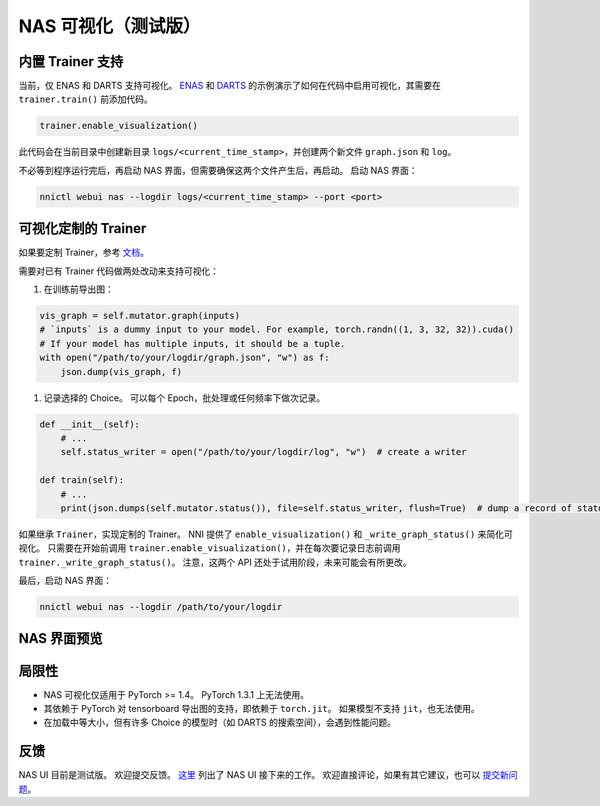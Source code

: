 NAS 可视化（测试版）
================================

内置 Trainer 支持
-------------------------

当前，仅 ENAS 和 DARTS 支持可视化。 `ENAS <./ENAS.rst>`__ 和 `DARTS <./DARTS.rst>`__ 的示例演示了如何在代码中启用可视化，其需要在 ``trainer.train()`` 前添加代码。

.. code-block:: python

   trainer.enable_visualization()

此代码会在当前目录中创建新目录 ``logs/<current_time_stamp>``，并创建两个新文件 ``graph.json`` 和 ``log``。

不必等到程序运行完后，再启动 NAS 界面，但需要确保这两个文件产生后，再启动。 启动 NAS 界面：

.. code-block:: bash

   nnictl webui nas --logdir logs/<current_time_stamp> --port <port>

可视化定制的 Trainer
------------------------------

如果要定制 Trainer，参考 `文档 <./Advanced.rst>`__。

需要对已有 Trainer 代码做两处改动来支持可视化：


#. 在训练前导出图：

.. code-block:: python

   vis_graph = self.mutator.graph(inputs)
   # `inputs` is a dummy input to your model. For example, torch.randn((1, 3, 32, 32)).cuda()
   # If your model has multiple inputs, it should be a tuple.
   with open("/path/to/your/logdir/graph.json", "w") as f:
       json.dump(vis_graph, f)


#. 记录选择的 Choice。 可以每个 Epoch，批处理或任何频率下做次记录。

.. code-block:: python

   def __init__(self):
       # ...
       self.status_writer = open("/path/to/your/logdir/log", "w")  # create a writer

   def train(self):
       # ...
       print(json.dumps(self.mutator.status()), file=self.status_writer, flush=True)  # dump a record of status

如果继承 ``Trainer``，实现定制的 Trainer。 NNI 提供了 ``enable_visualization()`` 和 ``_write_graph_status()`` 来简化可视化。 只需要在开始前调用 ``trainer.enable_visualization()``，并在每次要记录日志前调用 ``trainer._write_graph_status()``。 注意，这两个 API 还处于试用阶段，未来可能会有所更改。

最后，启动 NAS 界面：

.. code-block:: bash

   nnictl webui nas --logdir /path/to/your/logdir

NAS 界面预览
--------------


.. image:: ../../img/nasui-1.png
   :target: ../../img/nasui-1.png
   :alt: 



.. image:: ../../img/nasui-2.png
   :target: ../../img/nasui-2.png
   :alt: 


局限性
-----------


* NAS 可视化仅适用于 PyTorch >= 1.4。 PyTorch 1.3.1 上无法使用。
* 其依赖于 PyTorch 对 tensorboard 导出图的支持，即依赖于 ``torch.jit``。 如果模型不支持 ``jit``，也无法使用。

* 在加载中等大小，但有许多 Choice 的模型时（如 DARTS 的搜索空间），会遇到性能问题。

反馈
--------

NAS UI 目前是测试版。 欢迎提交反馈。 `这里 <https://github.com/microsoft/nni/pull/2085>`__ 列出了 NAS UI 接下来的工作。 欢迎直接评论，如果有其它建议，也可以 `提交新问题 <https://github.com/microsoft/nni/issues/new?template=enhancement.rst>`__。
